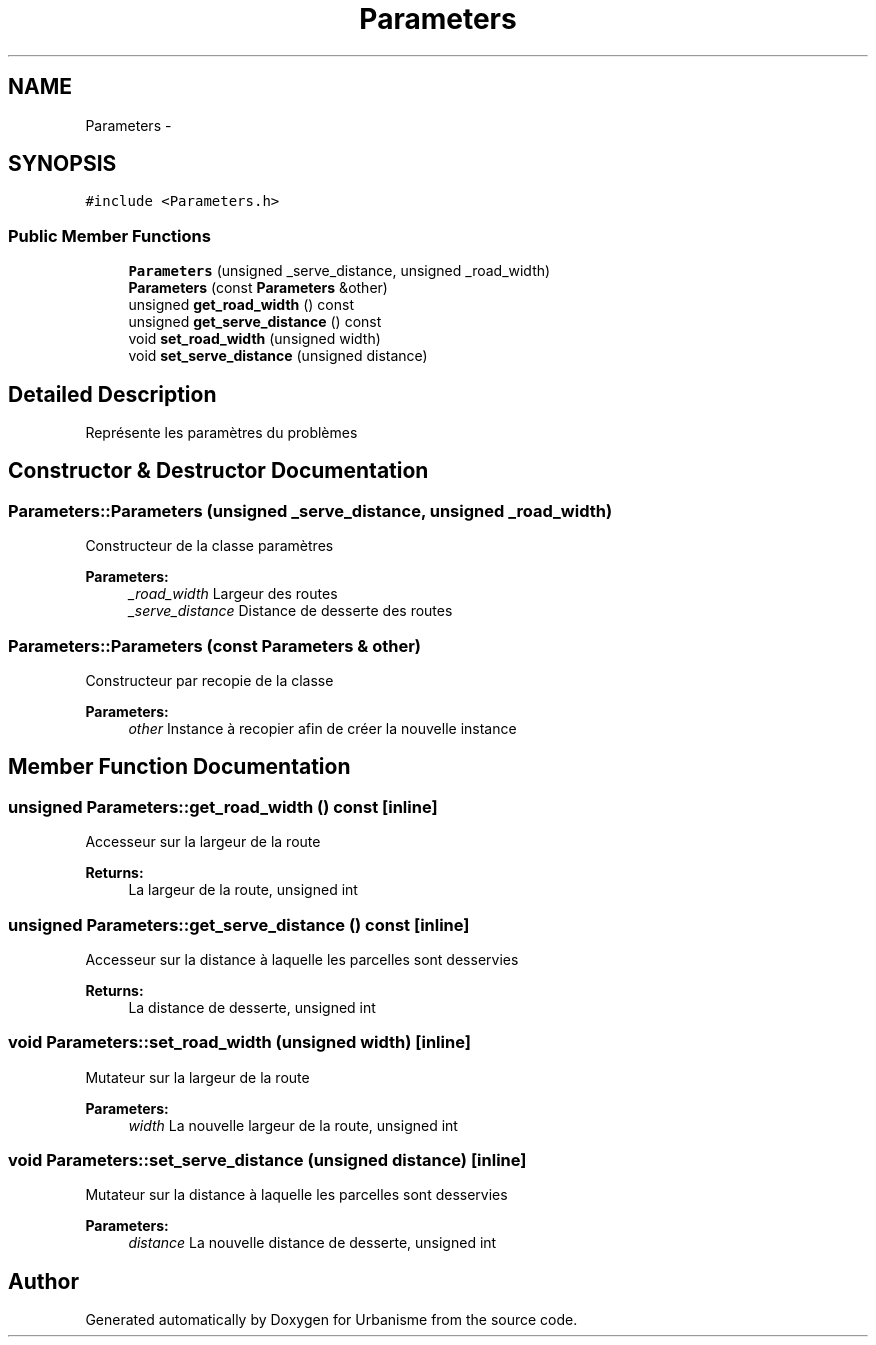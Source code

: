 .TH "Parameters" 3 "Mon May 9 2016" "Urbanisme" \" -*- nroff -*-
.ad l
.nh
.SH NAME
Parameters \- 
.SH SYNOPSIS
.br
.PP
.PP
\fC#include <Parameters\&.h>\fP
.SS "Public Member Functions"

.in +1c
.ti -1c
.RI "\fBParameters\fP (unsigned _serve_distance, unsigned _road_width)"
.br
.ti -1c
.RI "\fBParameters\fP (const \fBParameters\fP &other)"
.br
.ti -1c
.RI "unsigned \fBget_road_width\fP () const "
.br
.ti -1c
.RI "unsigned \fBget_serve_distance\fP () const "
.br
.ti -1c
.RI "void \fBset_road_width\fP (unsigned width)"
.br
.ti -1c
.RI "void \fBset_serve_distance\fP (unsigned distance)"
.br
.in -1c
.SH "Detailed Description"
.PP 
Représente les paramètres du problèmes 
.SH "Constructor & Destructor Documentation"
.PP 
.SS "Parameters::Parameters (unsigned _serve_distance, unsigned _road_width)"
Constructeur de la classe paramètres 
.PP
\fBParameters:\fP
.RS 4
\fI_road_width\fP Largeur des routes 
.br
\fI_serve_distance\fP Distance de desserte des routes 
.RE
.PP

.SS "Parameters::Parameters (const \fBParameters\fP & other)"
Constructeur par recopie de la classe 
.PP
\fBParameters:\fP
.RS 4
\fIother\fP Instance à recopier afin de créer la nouvelle instance 
.RE
.PP

.SH "Member Function Documentation"
.PP 
.SS "unsigned Parameters::get_road_width () const\fC [inline]\fP"
Accesseur sur la largeur de la route 
.PP
\fBReturns:\fP
.RS 4
La largeur de la route, unsigned int 
.RE
.PP

.SS "unsigned Parameters::get_serve_distance () const\fC [inline]\fP"
Accesseur sur la distance à laquelle les parcelles sont desservies 
.PP
\fBReturns:\fP
.RS 4
La distance de desserte, unsigned int 
.RE
.PP

.SS "void Parameters::set_road_width (unsigned width)\fC [inline]\fP"
Mutateur sur la largeur de la route 
.PP
\fBParameters:\fP
.RS 4
\fIwidth\fP La nouvelle largeur de la route, unsigned int 
.RE
.PP

.SS "void Parameters::set_serve_distance (unsigned distance)\fC [inline]\fP"
Mutateur sur la distance à laquelle les parcelles sont desservies 
.PP
\fBParameters:\fP
.RS 4
\fIdistance\fP La nouvelle distance de desserte, unsigned int 
.RE
.PP


.SH "Author"
.PP 
Generated automatically by Doxygen for Urbanisme from the source code\&.
